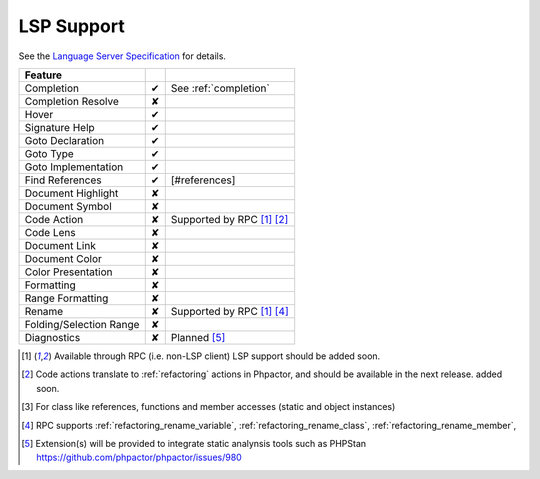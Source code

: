 .. _lsp_support:

LSP Support
===========

See the `Language Server Specification`_ for details.

+-------------------------+---+-------------------------------------+
| Feature                 |   |                                     |
+=========================+===+=====================================+
| Completion              | ✔ | See :ref:`completion`               |
+-------------------------+---+-------------------------------------+
| Completion Resolve      | ✘ |                                     |
+-------------------------+---+-------------------------------------+
| Hover                   | ✔ |                                     |
+-------------------------+---+-------------------------------------+
| Signature Help          | ✔ |                                     |
+-------------------------+---+-------------------------------------+
| Goto Declaration        | ✔ |                                     |
+-------------------------+---+-------------------------------------+
| Goto Type               | ✔ |                                     |
+-------------------------+---+-------------------------------------+
| Goto Implementation     | ✔ |                                     |
+-------------------------+---+-------------------------------------+
| Find References         | ✔ | [#references]                       |
+-------------------------+---+-------------------------------------+
| Document Highlight      | ✘ |                                     |
+-------------------------+---+-------------------------------------+
| Document Symbol         | ✘ |                                     |
+-------------------------+---+-------------------------------------+
| Code Action             | ✘ | Supported by RPC [#rpc]_ [#code]_   |
+-------------------------+---+-------------------------------------+
| Code Lens               | ✘ |                                     |
+-------------------------+---+-------------------------------------+
| Document Link           | ✘ |                                     |
+-------------------------+---+-------------------------------------+
| Document Color          | ✘ |                                     |
+-------------------------+---+-------------------------------------+
| Color Presentation      | ✘ |                                     |
+-------------------------+---+-------------------------------------+
| Formatting              | ✘ |                                     |
+-------------------------+---+-------------------------------------+
| Range Formatting        | ✘ |                                     |
+-------------------------+---+-------------------------------------+
| Rename                  | ✘ | Supported by RPC [#rpc]_ [#rename]_ |
+-------------------------+---+-------------------------------------+
| Folding/Selection Range | ✘ |                                     |
+-------------------------+---+-------------------------------------+
| Diagnostics             | ✘ | Planned [#static]_                  |
+-------------------------+---+-------------------------------------+

.. _Language Server Specification: https://microsoft.github.io/language-server-protocol/specification

.. [#rpc] Available through RPC (i.e. non-LSP client) LSP support should be added soon.
.. [#code] Code actions translate to :ref:`refactoring` actions in Phpactor, and should be available in the next release.
          added soon.
.. [#references] For class like references, functions and member accesses (static and object instances)
.. [#rename] RPC supports :ref:`refactoring_rename_variable`, :ref:`refactoring_rename_class`, :ref:`refactoring_rename_member`,
.. [#static] Extension(s) will be provided to integrate static analynsis tools such as PHPStan https://github.com/phpactor/phpactor/issues/980
